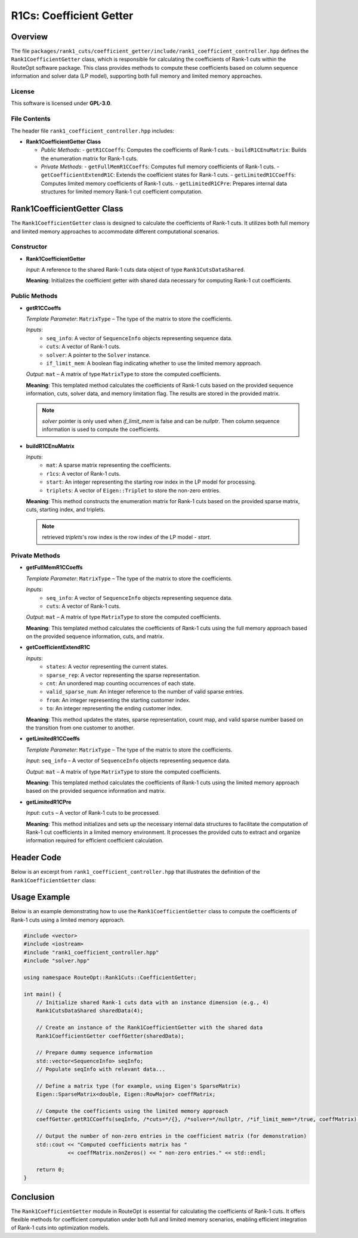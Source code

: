 R1Cs: Coefficient Getter
=========================

Overview
--------
The file ``packages/rank1_cuts/coefficient_getter/include/rank1_coefficient_controller.hpp`` defines the ``Rank1CoefficientGetter`` class, which is responsible for calculating the coefficients of Rank-1 cuts within the RouteOpt software package. This class provides methods to compute these coefficients based on column sequence information and solver data (LP model), supporting both full memory and limited memory approaches.

License
^^^^^^^
This software is licensed under **GPL-3.0**.

File Contents
^^^^^^^^^^^^^
The header file ``rank1_coefficient_controller.hpp`` includes:

- **Rank1CoefficientGetter Class**

  - *Public Methods*:
    - ``getR1CCoeffs``: Computes the coefficients of Rank-1 cuts.
    - ``buildR1CEnuMatrix``: Builds the enumeration matrix for Rank-1 cuts.

  - *Private Methods*:
    - ``getFullMemR1CCoeffs``: Computes full memory coefficients of Rank-1 cuts.
    - ``getCoefficientExtendR1C``: Extends the coefficient states for Rank-1 cuts.
    - ``getLimitedR1CCoeffs``: Computes limited memory coefficients of Rank-1 cuts.
    - ``getLimitedR1CPre``: Prepares internal data structures for limited memory Rank-1 cut coefficient computation.

Rank1CoefficientGetter Class
----------------------------
The ``Rank1CoefficientGetter`` class is designed to calculate the coefficients of Rank-1 cuts. It utilizes both full memory and limited memory approaches to accommodate different computational scenarios.

Constructor
^^^^^^^^^^^
- **Rank1CoefficientGetter**

  *Input*: A reference to the shared Rank-1 cuts data object of type ``Rank1CutsDataShared``.

  **Meaning**: Initializes the coefficient getter with shared data necessary for computing Rank-1 cut coefficients.

Public Methods
^^^^^^^^^^^^^^
- **getR1CCoeffs**

  *Template Parameter*: ``MatrixType`` – The type of the matrix to store the coefficients.

  *Inputs*:
    - ``seq_info``: A vector of ``SequenceInfo`` objects representing sequence data.
    - ``cuts``: A vector of Rank-1 cuts.
    - ``solver``: A pointer to the ``Solver`` instance.
    - ``if_limit_mem``: A boolean flag indicating whether to use the limited memory approach.

  *Output*: ``mat`` – A matrix of type ``MatrixType`` to store the computed coefficients.

  **Meaning**: This templated method calculates the coefficients of Rank-1 cuts based on the provided sequence information, cuts, solver data, and memory limitation flag. The results are stored in the provided matrix.

  .. note::
     `solver` pointer is only used when `if_limit_mem` is false and can be `nullptr`. Then column sequence information is used to compute the coefficients.

- **buildR1CEnuMatrix**

  *Inputs*:
    - ``mat``: A sparse matrix representing the coefficients.
    - ``r1cs``: A vector of Rank-1 cuts.
    - ``start``: An integer representing the starting row index in the LP model for processing.
    - ``triplets``: A vector of ``Eigen::Triplet`` to store the non-zero entries.

  **Meaning**: This method constructs the enumeration matrix for Rank-1 cuts based on the provided sparse matrix, cuts, starting index, and triplets.

  .. note::
     retrieved `triplets`'s row index is the row index of the LP model - `start`.

Private Methods
^^^^^^^^^^^^^^^^^
- **getFullMemR1CCoeffs**

  *Template Parameter*: ``MatrixType`` – The type of the matrix to store the coefficients.

  *Inputs*:
    - ``seq_info``: A vector of ``SequenceInfo`` objects representing sequence data.
    - ``cuts``: A vector of Rank-1 cuts.

  *Output*: ``mat`` – A matrix of type ``MatrixType`` to store the computed coefficients.

  **Meaning**: This templated method calculates the coefficients of Rank-1 cuts using the full memory approach based on the provided sequence information, cuts, and matrix.

- **getCoefficientExtendR1C**

  *Inputs*:
    - ``states``: A vector representing the current states.
    - ``sparse_rep``: A vector representing the sparse representation.
    - ``cnt``: An unordered map counting occurrences of each state.
    - ``valid_sparse_num``: An integer reference to the number of valid sparse entries.
    - ``from``: An integer representing the starting customer index.
    - ``to``: An integer representing the ending customer index.

  **Meaning**: This method updates the states, sparse representation, count map, and valid sparse number based on the transition from one customer to another.

- **getLimitedR1CCoeffs**

  *Template Parameter*: ``MatrixType`` – The type of the matrix to store the coefficients.

  *Input*: ``seq_info`` – A vector of ``SequenceInfo`` objects representing sequence data.

  *Output*: ``mat`` – A matrix of type ``MatrixType`` to store the computed coefficients.

  **Meaning**: This templated method calculates the coefficients of Rank-1 cuts using the limited memory approach based on the provided sequence information and matrix.

- **getLimitedR1CPre**

  *Input*: ``cuts`` – A vector of Rank-1 cuts to be processed.

  **Meaning**: This method initializes and sets up the necessary internal data structures to facilitate the computation of Rank-1 cut coefficients in a limited memory environment. It processes the provided cuts to extract and organize information required for efficient coefficient calculation.

Header Code
-----------
Below is an excerpt from ``rank1_coefficient_controller.hpp`` that illustrates the definition of the ``Rank1CoefficientGetter`` class:

.. code-block:: cpp
   :caption: rank1_coefficient_controller.hpp

   /*
    * Copyright (c) 2025 Zhengzhong (Ricky) You.
    * All rights reserved.
    * Software: RouteOpt
    * License: GPL-3.0
    *
    * @file rank1_coefficient_controller.hpp
    * @brief Rank-1 Coefficient Getter for calculating coefficients of Rank-1 cuts.
    *
    * This header defines the Rank1CoefficientGetter class, which provides methods to
    * compute the coefficients of Rank-1 cuts in the context of sequence information
    * and solver data. It supports both full memory and limited memory approaches
    * for coefficient calculation.
    */

   #ifndef ROUTE_OPT_RANK1_COEFFICIENT_CONTROLLER_HPP
   #define ROUTE_OPT_RANK1_COEFFICIENT_CONTROLLER_HPP

   #include <vector>
   #include <unordered_map>
   #include <Eigen/Sparse>
   #include "rank1_macro.hpp"
   #include "route_opt_macro.hpp"
   #include "solver.hpp"

   namespace RouteOpt::Rank1Cuts::CoefficientGetter {
       class Rank1CoefficientGetter {
       public:
           explicit Rank1CoefficientGetter(Rank1CutsDataShared &data_shared)
               : data_shared_ref(std::ref(data_shared)) {
           }

           template<typename MatrixType>
           void getR1CCoeffs(
               const std::vector<SequenceInfo> &seq_info,
               const std::vector<R1c> &cuts,
               const Solver *solver,
               bool if_limit_mem,
               MatrixType &mat);

           void buildR1CEnuMatrix(
               const Eigen::SparseMatrix<double, Eigen::RowMajor> &mat,
               const std::vector<R1c> &r1cs,
               int start,
               std::vector<Eigen::Triplet<double> > &triplets
           ) const;

           void recoverR1CsInEnum(std::vector<R1c> &r1cs,
                               const std::vector<SequenceInfo> &cols,
                               Solver &solver);

           Rank1CoefficientGetter() = delete;
           ~Rank1CoefficientGetter() = default;

       private:
           std::vector<std::pair<std::vector<int>, std::vector<int> > > lp_v_cut_map{};
           std::vector<std::vector<r1cIndex> > lp_v_v_use_states{};
           std::vector<int> lp_r1c_denominator{};

           const std::reference_wrapper<Rank1CutsDataShared> data_shared_ref;

           template<typename MatrixType>
           void getFullMemR1CCoeffs(
               const std::vector<SequenceInfo> &seq_info,
               const std::vector<R1c> &cuts,
               MatrixType &mat);

           template<typename MatrixType>
           void getFullMemR1CCoeffs(
               const Solver *solver,
               const std::vector<R1c> &cuts,
               MatrixType &mat);

           void getCoefficientExtendR1C(std::vector<int> &states,
                                        std::vector<int> &sparse_rep,
                                        std::unordered_map<int, int> &cnt,
                                        int &valid_sparse_num,
                                        int from,
                                        int to);

           template<typename MatrixType>
           void getLimitedR1CCoeffs(const std::vector<SequenceInfo> &seq_info,
                                    MatrixType &mat);

           void getLimitedR1CPre(const std::vector<R1c> &cuts);
       };
   }

   #include "r1c_coeffs_getter.hpp"
   #include "full_r1c_coeffs_getter.hpp"
   #endif // ROUTE_OPT_RANK1_COEFFICIENT_CONTROLLER_HPP

Usage Example
-------------
Below is an example demonstrating how to use the ``Rank1CoefficientGetter`` class to compute the coefficients of Rank-1 cuts using a limited memory approach.

.. code-block:: cpp

   #include <vector>
   #include <iostream>
   #include "rank1_coefficient_controller.hpp"
   #include "solver.hpp"

   using namespace RouteOpt::Rank1Cuts::CoefficientGetter;

   int main() {
       // Initialize shared Rank-1 cuts data with an instance dimension (e.g., 4)
       Rank1CutsDataShared sharedData(4);

       // Create an instance of the Rank1CoefficientGetter with the shared data
       Rank1CoefficientGetter coeffGetter(sharedData);

       // Prepare dummy sequence information
       std::vector<SequenceInfo> seqInfo;
       // Populate seqInfo with relevant data...

       // Define a matrix type (for example, using Eigen's SparseMatrix)
       Eigen::SparseMatrix<double, Eigen::RowMajor> coeffMatrix;

       // Compute the coefficients using the limited memory approach
       coeffGetter.getR1CCoeffs(seqInfo, /*cuts=*/{}, /*solver=*/nullptr, /*if_limit_mem=*/true, coeffMatrix);

       // Output the number of non-zero entries in the coefficient matrix (for demonstration)
       std::cout << "Computed coefficients matrix has "
                 << coeffMatrix.nonZeros() << " non-zero entries." << std::endl;

       return 0;
   }

Conclusion
----------
The ``Rank1CoefficientGetter`` module in RouteOpt is essential for calculating the coefficients of Rank-1 cuts. It offers flexible methods for coefficient computation under both full and limited memory scenarios, enabling efficient integration of Rank-1 cuts into optimization models.
